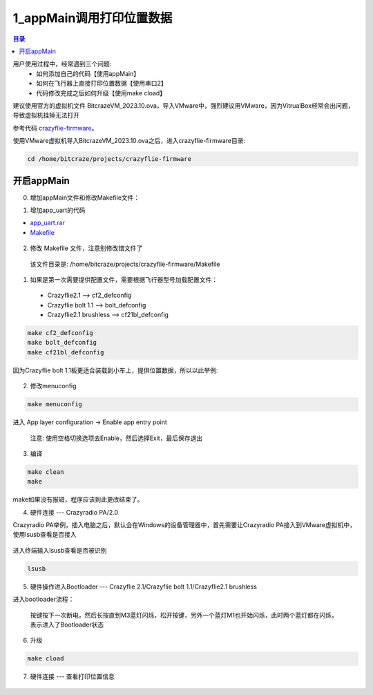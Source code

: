 1_appMain调用打印位置数据
================================

.. contents:: 目录
    :depth: 6
    :local:
    
用户使用过程中，经常遇到三个问题:
 - 如何添加自己的代码【使用appMain】
 - 如何在飞行器上直接打印位置数据【使用串口2】
 - 代码修改完成之后如何升级【使用make cload】

建议使用官方的虚拟机文件 BitcrazeVM_2023.10.ova，导入VMware中，强烈建议用VMware，因为VitrualBox经常会出问题，导致虚拟机挂掉无法打开

参考代码 `crazyflie-firmware <https://github.com/bitcraze/crazyflie-firmware>`__。

使用VMware虚拟机导入BitcrazeVM_2023.10.ova之后，进入crazyflie-firmware目录:

.. code-block:: bash

   cd /home/bitcraze/projects/crazyflie-firmware


开启appMain
--------------

0. 增加appMain文件和修改Makefile文件：

(1) 增加app_uart的代码

- `app_uart.rar <../../../_static/develop/crazyflie_firmware_develop/0_add_appMain/app_uart.rar>`_

- `Makefile <../../../_static/develop/crazyflie_firmware_develop/0_add_appMain/Makefile>`_

.. figure:: ../../../_static/develop/crazyflie_firmware_develop/0_add_appMain/0_examples_app_uart.png
   :align: center
   :alt: crazyflie-overview
   :figclass: align-center

(2) 修改 Makefile 文件，注意别修改错文件了

   该文件目录是: /home/bitcraze/projects/crazyflie-firmware/Makefile

.. figure:: ../../../_static/develop/crazyflie_firmware_develop/0_add_appMain/0_make_config.png
   :align: center
   :alt: crazyflie-overview
   :figclass: align-center

1. 如果是第一次需要提供配置文件，需要根据飞行器型号加载配置文件：

 - Crazyflie2.1 --> cf2_defconfig
 - Crazyflie bolt 1.1 --> bolt_defconfig
 - Crazyflie2.1 brushless --> cf21bl_defconfig

.. code-block:: bash

   make cf2_defconfig 
   make bolt_defconfig
   make cf21bl_defconfig

.. figure:: ../../../_static/develop/crazyflie_firmware_develop/0_add_appMain/2_make_config_combined.jpg
   :align: center
   :alt: crazyflie-overview
   :figclass: align-center

因为Crazyflie bolt 1.1板更适合装载到小车上，提供位置数据，所以以此举例:

.. figure:: ../../../_static/develop/crazyflie_firmware_develop/0_add_appMain/2_make_config.png
   :align: center
   :alt: crazyflie-overview
   :figclass: align-center

2. 修改menuconfig

.. code-block:: bash

   make menuconfig

.. figure:: ../../../_static/develop/crazyflie_firmware_develop/0_add_appMain/2_make_menuconfig.png
   :align: center
   :alt: crazyflie-overview
   :figclass: align-center

进入 App layer configuration -> Enable app entry point

   注意: 使用空格切换选项去Enable，然后选择Exit，最后保存退出

.. figure:: ../../../_static/develop/crazyflie_firmware_develop/0_add_appMain/3_app_layer_config.png
   :align: center
   :alt: crazyflie-overview
   :figclass: align-center

.. figure:: ../../../_static/develop/crazyflie_firmware_develop/0_add_appMain/5_make.png
   :align: center
   :alt: crazyflie-overview
   :figclass: align-center

3. 编译

.. code-block:: bash

   make clean
   make

.. figure:: ../../../_static/develop/crazyflie_firmware_develop/0_add_appMain/4_enable_app.png
   :align: center
   :alt: crazyflie-overview
   :figclass: align-center

make如果没有报错，程序应该到此更改结束了。

4. 硬件连接 --- Crazyradio PA/2.0

Crazyradio PA举例，插入电脑之后，默认会在Windows的设备管理器中，首先需要让Crazyradio PA接入到VMware虚拟机中，使用lsusb查看是否接入

.. figure:: ../../../_static/develop/crazyflie_firmware_develop/0_add_appMain/6_crazyradiopa_connect_vmware.png
   :align: center
   :alt: crazyflie-overview
   :figclass: align-center

进入终端输入lsusb查看是否被识别

.. code-block:: bash

   lsusb

.. figure:: ../../../_static/develop/crazyflie_firmware_develop/0_add_appMain/6_crazyradio_lsusb.png
   :align: center
   :alt: crazyflie-overview
   :figclass: align-center

5. 硬件操作进入Bootloader --- Crazyflie 2.1/Crazyflie bolt 1.1/Crazyflie2.1 brushless

进入bootloader流程：
  
   按键按下一次断电，然后长按直到M3蓝灯闪烁，松开按键，另外一个蓝灯M1也开始闪烁，此时两个蓝灯都在闪烁，表示进入了Bootloader状态

.. raw:: html

   <div style="text-align: center">
      <video width="100%" height="auto" controls autoplay muted loop>
         <source src="../../../_static/develop/crazyflie_firmware_develop/0_add_appMain/enter_bootloader.mp4" type="video/mp4">
         Your browser does not support the video tag.
      </video>
   </div>

6. 升级

.. code-block:: bash

   make cload

.. figure:: ../../../_static/develop/crazyflie_firmware_develop/0_add_appMain/7_make_cload.png
   :align: center
   :alt: crazyflie-overview
   :figclass: align-center

7. 硬件连接 --- 查看打印位置信息

.. figure:: ../../../_static/develop/crazyflie_firmware_develop/0_add_appMain/8_hardware_connect_1.png
   :align: center
   :alt: crazyflie-overview
   :figclass: align-center

.. figure:: ../../../_static/develop/crazyflie_firmware_develop/0_add_appMain/8_hardware_connect_2.png
   :align: center
   :alt: crazyflie-overview
   :figclass: align-center

.. figure:: ../../../_static/develop/crazyflie_firmware_develop/0_add_appMain/8_hardware_connect_3.png
   :align: center
   :alt: crazyflie-overview
   :figclass: align-center

.. figure:: ../../../_static/develop/crazyflie_firmware_develop/0_add_appMain/9_console_display.png
   :align: center
   :alt: crazyflie-overview
   :figclass: align-center
